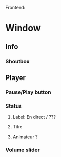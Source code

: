 Frontend:
* Window
** Info
*** Shoutbox
*** 
** Player
*** Pause/Play button
*** Status
**** Label: En direct / ???
**** Titre
**** Animateur ?
*** Volume slider
